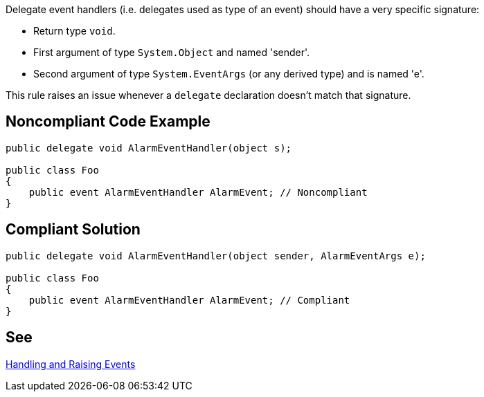 Delegate event handlers (i.e. delegates used as type of an event) should have a very specific signature:

* Return type ``++void++``.
* First argument of type ``++System.Object++`` and named 'sender'.
* Second argument of type ``++System.EventArgs++`` (or any derived type) and is named 'e'.

This rule raises an issue whenever a ``++delegate++`` declaration doesn't match that signature.


== Noncompliant Code Example

----
public delegate void AlarmEventHandler(object s);

public class Foo
{
    public event AlarmEventHandler AlarmEvent; // Noncompliant
}
----


== Compliant Solution

----
public delegate void AlarmEventHandler(object sender, AlarmEventArgs e);

public class Foo
{
    public event AlarmEventHandler AlarmEvent; // Compliant
}
----


== See

https://msdn.microsoft.com/en-us/library/edzehd2t.aspx[Handling and Raising Events]

